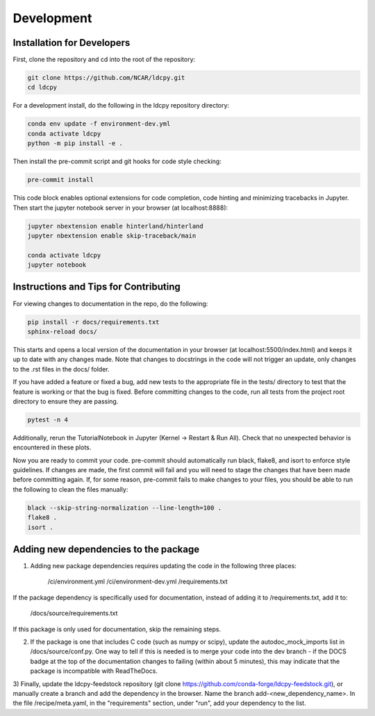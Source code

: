 ===========
Development
===========

Installation for Developers
___________________________

First, clone the repository and cd into the root of the repository:

.. code-block:: bash

    git clone https://github.com/NCAR/ldcpy.git
    cd ldcpy

For a development install, do the following in the ldcpy repository directory:

.. code-block:: bash

    conda env update -f environment-dev.yml
    conda activate ldcpy
    python -m pip install -e .

Then install the pre-commit script and git hooks for code style checking:

.. code-block:: bash

    pre-commit install

This code block enables optional extensions for code completion, code hinting and minimizing tracebacks in Jupyter. Then start the jupyter notebook server in your browser (at localhost:8888):

.. code-block:: bash

    jupyter nbextension enable hinterland/hinterland
    jupyter nbextension enable skip-traceback/main

    conda activate ldcpy
    jupyter notebook

Instructions and Tips for Contributing
______________________________________

For viewing changes to documentation in the repo, do the following:

.. code-block:: bash

    pip install -r docs/requirements.txt
    sphinx-reload docs/

This starts and opens a local version of the documentation in your browser (at localhost:5500/index.html) and keeps it up to date with any changes made. Note that changes to docstrings in the code will not trigger an update, only changes to the .rst files in the docs/ folder.

If you have added a feature or fixed a bug, add new tests to the appropriate file in the tests/ directory to test that the feature is working or that the bug is fixed. Before committing changes to the code, run all tests from the project root directory to ensure they are passing.

.. code-block:: bash

    pytest -n 4

Additionally, rerun the TutorialNotebook in Jupyter (Kernel -> Restart & Run All). Check that no unexpected behavior is encountered in these plots.

Now you are ready to commit your code. pre-commit should automatically run black, flake8, and isort to enforce style guidelines. If changes are made, the first commit will fail and you will need to stage the changes that have been made before committing again. If, for some reason, pre-commit fails to make changes to your files, you should be able to run the following to clean the files manually:

.. code-block:: bash

    black --skip-string-normalization --line-length=100 .
    flake8 .
    isort .

Adding new dependencies to the package
__________________________________

1) Adding new package dependencies requires updating the code in the following three places:

    /ci/environment.yml
    /ci/environment-dev.yml
    /requirements.txt

If the package dependency is specifically used for documentation, instead of adding it to /requirements.txt, add it to:

    /docs/source/requirements.txt

If this package is only used for documentation, skip the remaining steps.

2) If the package is one that includes C code (such as numpy or scipy), update the autodoc_mock_imports list in /docs/source/conf.py. One way to tell if this is needed is to merge your code into the dev branch - if the DOCS badge at the top of the documentation changes to failing (within about 5 minutes), this may indicate that the package is incompatible with ReadTheDocs.

3) Finally, update the ldcpy-feedstock repository (git clone https://github.com/conda-forge/ldcpy-feedstock.git), or manually create a branch and add the dependency in the browser.
Name the branch add-<new_dependency_name>.
In the file /recipe/meta.yaml, in the "requirements" section, under "run", add your dependency to the list.
